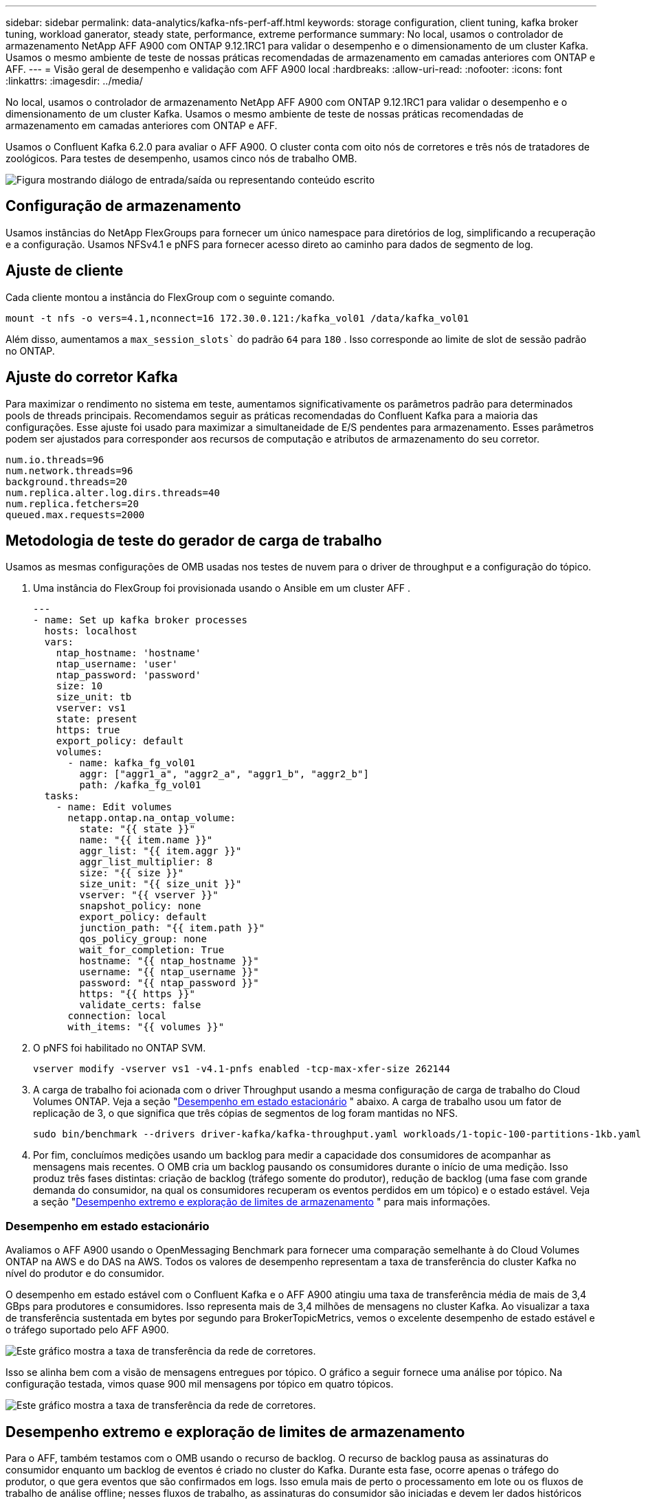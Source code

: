---
sidebar: sidebar 
permalink: data-analytics/kafka-nfs-perf-aff.html 
keywords: storage configuration, client tuning, kafka broker tuning, workload ganerator, steady state, performance, extreme performance 
summary: No local, usamos o controlador de armazenamento NetApp AFF A900 com ONTAP 9.12.1RC1 para validar o desempenho e o dimensionamento de um cluster Kafka.  Usamos o mesmo ambiente de teste de nossas práticas recomendadas de armazenamento em camadas anteriores com ONTAP e AFF. 
---
= Visão geral de desempenho e validação com AFF A900 local
:hardbreaks:
:allow-uri-read: 
:nofooter: 
:icons: font
:linkattrs: 
:imagesdir: ../media/


[role="lead"]
No local, usamos o controlador de armazenamento NetApp AFF A900 com ONTAP 9.12.1RC1 para validar o desempenho e o dimensionamento de um cluster Kafka.  Usamos o mesmo ambiente de teste de nossas práticas recomendadas de armazenamento em camadas anteriores com ONTAP e AFF.

Usamos o Confluent Kafka 6.2.0 para avaliar o AFF A900.  O cluster conta com oito nós de corretores e três nós de tratadores de zoológicos.  Para testes de desempenho, usamos cinco nós de trabalho OMB.

image:kafka-nfs-032.png["Figura mostrando diálogo de entrada/saída ou representando conteúdo escrito"]



== Configuração de armazenamento

Usamos instâncias do NetApp FlexGroups para fornecer um único namespace para diretórios de log, simplificando a recuperação e a configuração.  Usamos NFSv4.1 e pNFS para fornecer acesso direto ao caminho para dados de segmento de log.



== Ajuste de cliente

Cada cliente montou a instância do FlexGroup com o seguinte comando.

....
mount -t nfs -o vers=4.1,nconnect=16 172.30.0.121:/kafka_vol01 /data/kafka_vol01
....
Além disso, aumentamos a `max_session_slots`` do padrão `64` para `180` .  Isso corresponde ao limite de slot de sessão padrão no ONTAP.



== Ajuste do corretor Kafka

Para maximizar o rendimento no sistema em teste, aumentamos significativamente os parâmetros padrão para determinados pools de threads principais.  Recomendamos seguir as práticas recomendadas do Confluent Kafka para a maioria das configurações.  Esse ajuste foi usado para maximizar a simultaneidade de E/S pendentes para armazenamento.  Esses parâmetros podem ser ajustados para corresponder aos recursos de computação e atributos de armazenamento do seu corretor.

....
num.io.threads=96
num.network.threads=96
background.threads=20
num.replica.alter.log.dirs.threads=40
num.replica.fetchers=20
queued.max.requests=2000
....


== Metodologia de teste do gerador de carga de trabalho

Usamos as mesmas configurações de OMB usadas nos testes de nuvem para o driver de throughput e a configuração do tópico.

. Uma instância do FlexGroup foi provisionada usando o Ansible em um cluster AFF .
+
....
---
- name: Set up kafka broker processes
  hosts: localhost
  vars:
    ntap_hostname: 'hostname'
    ntap_username: 'user'
    ntap_password: 'password'
    size: 10
    size_unit: tb
    vserver: vs1
    state: present
    https: true
    export_policy: default
    volumes:
      - name: kafka_fg_vol01
        aggr: ["aggr1_a", "aggr2_a", "aggr1_b", "aggr2_b"]
        path: /kafka_fg_vol01
  tasks:
    - name: Edit volumes
      netapp.ontap.na_ontap_volume:
        state: "{{ state }}"
        name: "{{ item.name }}"
        aggr_list: "{{ item.aggr }}"
        aggr_list_multiplier: 8
        size: "{{ size }}"
        size_unit: "{{ size_unit }}"
        vserver: "{{ vserver }}"
        snapshot_policy: none
        export_policy: default
        junction_path: "{{ item.path }}"
        qos_policy_group: none
        wait_for_completion: True
        hostname: "{{ ntap_hostname }}"
        username: "{{ ntap_username }}"
        password: "{{ ntap_password }}"
        https: "{{ https }}"
        validate_certs: false
      connection: local
      with_items: "{{ volumes }}"
....
. O pNFS foi habilitado no ONTAP SVM.
+
....
vserver modify -vserver vs1 -v4.1-pnfs enabled -tcp-max-xfer-size 262144
....
. A carga de trabalho foi acionada com o driver Throughput usando a mesma configuração de carga de trabalho do Cloud Volumes ONTAP.  Veja a seção "<<Desempenho em estado estacionário>> " abaixo.  A carga de trabalho usou um fator de replicação de 3, o que significa que três cópias de segmentos de log foram mantidas no NFS.
+
....
sudo bin/benchmark --drivers driver-kafka/kafka-throughput.yaml workloads/1-topic-100-partitions-1kb.yaml
....
. Por fim, concluímos medições usando um backlog para medir a capacidade dos consumidores de acompanhar as mensagens mais recentes.  O OMB cria um backlog pausando os consumidores durante o início de uma medição.  Isso produz três fases distintas: criação de backlog (tráfego somente do produtor), redução de backlog (uma fase com grande demanda do consumidor, na qual os consumidores recuperam os eventos perdidos em um tópico) e o estado estável. Veja a seção "<<Desempenho extremo e exploração de limites de armazenamento>> " para mais informações.




=== Desempenho em estado estacionário

Avaliamos o AFF A900 usando o OpenMessaging Benchmark para fornecer uma comparação semelhante à do Cloud Volumes ONTAP na AWS e do DAS na AWS.  Todos os valores de desempenho representam a taxa de transferência do cluster Kafka no nível do produtor e do consumidor.

O desempenho em estado estável com o Confluent Kafka e o AFF A900 atingiu uma taxa de transferência média de mais de 3,4 GBps para produtores e consumidores.  Isso representa mais de 3,4 milhões de mensagens no cluster Kafka.  Ao visualizar a taxa de transferência sustentada em bytes por segundo para BrokerTopicMetrics, vemos o excelente desempenho de estado estável e o tráfego suportado pelo AFF A900.

image:kafka-nfs-033.png["Este gráfico mostra a taxa de transferência da rede de corretores."]

Isso se alinha bem com a visão de mensagens entregues por tópico.  O gráfico a seguir fornece uma análise por tópico.  Na configuração testada, vimos quase 900 mil mensagens por tópico em quatro tópicos.

image:kafka-nfs-034.png["Este gráfico mostra a taxa de transferência da rede de corretores."]



== Desempenho extremo e exploração de limites de armazenamento

Para o AFF, também testamos com o OMB usando o recurso de backlog.  O recurso de backlog pausa as assinaturas do consumidor enquanto um backlog de eventos é criado no cluster do Kafka.  Durante esta fase, ocorre apenas o tráfego do produtor, o que gera eventos que são confirmados em logs.  Isso emula mais de perto o processamento em lote ou os fluxos de trabalho de análise offline; nesses fluxos de trabalho, as assinaturas do consumidor são iniciadas e devem ler dados históricos que já foram removidos do cache do corretor.

Para entender as limitações de armazenamento na taxa de transferência do consumidor nesta configuração, medimos a fase somente do produtor para entender quanto tráfego de gravação o A900 poderia absorver.  Veja a próxima seção "<<Orientação de dimensionamento>> " para entender como aproveitar esses dados.

Durante a parte exclusiva do produtor dessa medição, observamos um alto pico de rendimento que ultrapassou os limites de desempenho do A900 (quando outros recursos do corretor não estavam saturados, atendendo ao tráfego de produtores e consumidores).

image:kafka-nfs-035.png["Figura mostrando diálogo de entrada/saída ou representando conteúdo escrito"]


NOTE: Aumentamos o tamanho da mensagem para 16k para esta medição para limitar as sobrecargas por mensagem e maximizar a taxa de transferência de armazenamento para pontos de montagem NFS.

....
messageSize: 16384
consumerBacklogSizeGB: 4096
....
O cluster Confluent Kafka atingiu um pico de produtividade do produtor de 4,03 GBps.

....
18:12:23.833 [main] INFO WorkloadGenerator - Pub rate 257759.2 msg/s / 4027.5 MB/s | Pub err     0.0 err/s …
....
Depois que o OMB concluiu o preenchimento do eventbacklog, o tráfego do consumidor foi reiniciado.  Durante as medições com drenagem de backlog, observamos um pico de rendimento do consumidor de mais de 20 GBps em todos os tópicos.  A taxa de transferência combinada para o volume NFS que armazena os dados de log OMB se aproximou de ~30 GBps.



== Orientação de dimensionamento

A Amazon Web Services oferece uma https://aws.amazon.com/blogs/big-data/best-practices-for-right-sizing-your-apache-kafka-clusters-to-optimize-performance-and-cost/["guia de tamanhos"^] para dimensionamento e escalonamento de clusters do Kafka.

Esse dimensionamento fornece uma fórmula útil para determinar os requisitos de taxa de transferência de armazenamento para seu cluster Kafka:

Para uma taxa de transferência agregada produzida no cluster de tcluster com um fator de replicação de r, a taxa de transferência recebida pelo armazenamento do broker é a seguinte:

....
t[storage] = t[cluster]/#brokers + t[cluster]/#brokers * (r-1)
          = t[cluster]/#brokers * r
....
Isso pode ser simplificado ainda mais:

....
max(t[cluster]) <= max(t[storage]) * #brokers/r
....
Usar esta fórmula permite que você selecione a plataforma ONTAP apropriada para suas necessidades de nível ativo do Kafka.

A tabela a seguir explica a produtividade esperada do produtor para o A900 com diferentes fatores de replicação:

|===
| Fator de replicação | Taxa de transferência do produtor (GPps) 


| 3 (medido) | 3,4 


| 2 | 5,1 


| 1 | 10,2 
|===